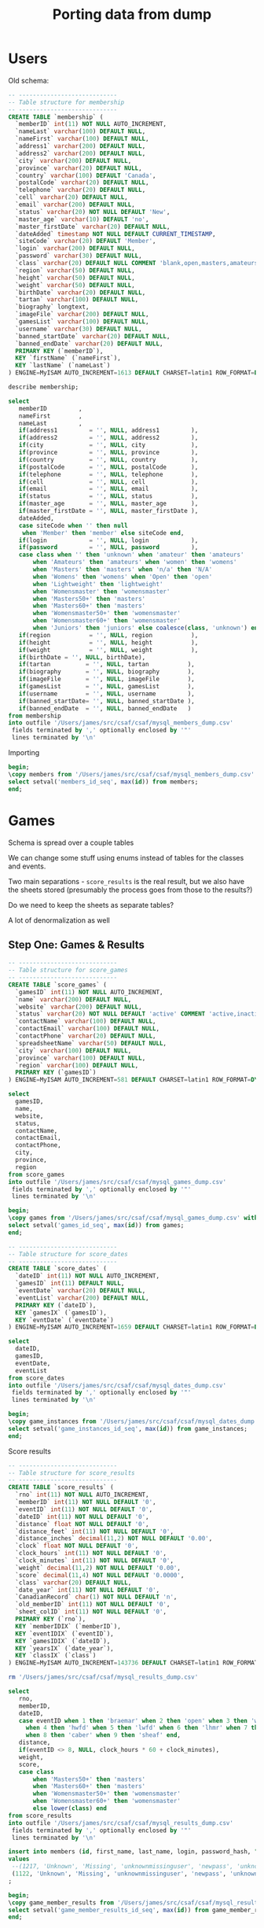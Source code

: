 #+title: Porting data from dump

* Users

Old schema:

#+begin_src sql
-- ----------------------------
-- Table structure for membership
-- ----------------------------
CREATE TABLE `membership` (
  `memberID` int(11) NOT NULL AUTO_INCREMENT,
  `nameLast` varchar(100) DEFAULT NULL,
  `nameFirst` varchar(100) DEFAULT NULL,
  `address1` varchar(200) DEFAULT NULL,
  `address2` varchar(200) DEFAULT NULL,
  `city` varchar(200) DEFAULT NULL,
  `province` varchar(20) DEFAULT NULL,
  `country` varchar(100) DEFAULT 'Canada',
  `postalCode` varchar(20) DEFAULT NULL,
  `telephone` varchar(20) DEFAULT NULL,
  `cell` varchar(20) DEFAULT NULL,
  `email` varchar(200) DEFAULT NULL,
  `status` varchar(20) NOT NULL DEFAULT 'New',
  `master_age` varchar(10) DEFAULT 'no',
  `master_firstDate` varchar(20) DEFAULT NULL,
  `dateAdded` timestamp NOT NULL DEFAULT CURRENT_TIMESTAMP,
  `siteCode` varchar(20) DEFAULT 'Member',
  `login` varchar(200) DEFAULT NULL,
  `password` varchar(30) DEFAULT NULL,
  `class` varchar(20) DEFAULT NULL COMMENT 'blank,open,masters,amateurs,womens',
  `region` varchar(50) DEFAULT NULL,
  `height` varchar(50) DEFAULT NULL,
  `weight` varchar(50) DEFAULT NULL,
  `birthDate` varchar(20) DEFAULT NULL,
  `tartan` varchar(100) DEFAULT NULL,
  `biography` longtext,
  `imageFile` varchar(200) DEFAULT NULL,
  `gamesList` varchar(100) DEFAULT NULL,
  `username` varchar(30) DEFAULT NULL,
  `banned_startDate` varchar(20) DEFAULT NULL,
  `banned_endDate` varchar(20) DEFAULT NULL,
  PRIMARY KEY (`memberID`),
  KEY `firstName` (`nameFirst`),
  KEY `lastName` (`nameLast`)
) ENGINE=MyISAM AUTO_INCREMENT=1613 DEFAULT CHARSET=latin1 ROW_FORMAT=DYNAMIC;
#+end_src

#+begin_src sql :engine mysql :dbhost localhost :dbport 3306 :dbuser root :dbpassword foobar :database csaf_dump
describe membership;
#+end_src

#+RESULTS:
| Field            | Type         | Null | Key | Default           | Extra             |
|------------------+--------------+------+-----+-------------------+-------------------|
| memberID         | int          | NO   | PRI | NULL              | auto_increment    |
| nameLast         | varchar(100) | YES  | MUL | NULL              |                   |
| nameFirst        | varchar(100) | YES  | MUL | NULL              |                   |
| address1         | varchar(200) | YES  |     | NULL              |                   |
| address2         | varchar(200) | YES  |     | NULL              |                   |
| city             | varchar(200) | YES  |     | NULL              |                   |
| province         | varchar(20)  | YES  |     | NULL              |                   |
| country          | varchar(100) | YES  |     | Canada            |                   |
| postalCode       | varchar(20)  | YES  |     | NULL              |                   |
| telephone        | varchar(20)  | YES  |     | NULL              |                   |
| cell             | varchar(20)  | YES  |     | NULL              |                   |
| email            | varchar(200) | YES  |     | NULL              |                   |
| status           | varchar(20)  | NO   |     | New               |                   |
| master_age       | varchar(10)  | YES  |     | no                |                   |
| master_firstDate | varchar(20)  | YES  |     | NULL              |                   |
| dateAdded        | timestamp    | NO   |     | CURRENT_TIMESTAMP | DEFAULT_GENERATED |
| siteCode         | varchar(20)  | YES  |     | Member            |                   |
| login            | varchar(200) | YES  |     | NULL              |                   |
| password         | varchar(30)  | YES  |     | NULL              |                   |
| class            | varchar(20)  | YES  |     | NULL              |                   |
| region           | varchar(50)  | YES  |     | NULL              |                   |
| height           | varchar(50)  | YES  |     | NULL              |                   |
| weight           | varchar(50)  | YES  |     | NULL              |                   |
| birthDate        | varchar(20)  | YES  |     | NULL              |                   |
| tartan           | varchar(100) | YES  |     | NULL              |                   |
| biography        | longtext     | YES  |     | NULL              |                   |
| imageFile        | varchar(200) | YES  |     | NULL              |                   |
| gamesList        | varchar(100) | YES  |     | NULL              |                   |
| username         | varchar(30)  | YES  |     | NULL              |                   |
| banned_startDate | varchar(20)  | YES  |     | NULL              |                   |
| banned_endDate   | varchar(20)  | YES  |     | NULL              |                   |

#+begin_src sql :engine mysql :dbhost localhost :dbport 3306 :dbuser root :dbpassword foobar :database csaf_dump
select
   memberID         ,
   nameFirst        ,
   nameLast         ,
   if(address1         = '', NULL, address1         ),
   if(address2         = '', NULL, address2         ),
   if(city             = '', NULL, city             ),
   if(province         = '', NULL, province         ),
   if(country          = '', NULL, country          ),
   if(postalCode       = '', NULL, postalCode       ),
   if(telephone        = '', NULL, telephone        ),
   if(cell             = '', NULL, cell             ),
   if(email            = '', NULL, email            ),
   if(status           = '', NULL, status           ),
   if(master_age       = '', NULL, master_age       ),
   if(master_firstDate = '', NULL, master_firstDate ),
   dateAdded,
   case siteCode when '' then null
    when 'Member' then 'member' else siteCode end,
   if(login            = '', NULL, login            ),
   if(password         = '', NULL, password         ),
   case class when '' then 'unknown' when 'amateur' then 'amateurs'
       when 'Amateurs' then 'amateurs' when 'women' then 'womens'
       when 'Masters' then 'masters' when 'n/a' then 'N/A'
       when 'Womens' then 'womens' when 'Open' then 'open'
       when 'Lightweight' then 'lightweight'
       when 'Womensmaster' then 'womensmaster'
       when 'Masters50+' then 'masters'
       when 'Masters60+' then 'masters'
       when 'Womensmaster50+' then 'womensmaster'
       when 'Womensmaster60+' then 'womensmaster'
       when 'Juniors' then 'juniors' else coalesce(class, 'unknown') end,
   if(region           = '', NULL, region           ),
   if(height           = '', NULL, height           ),
   if(weight           = '', NULL, weight           ),
   if(birthDate = '', NULL, birthDate),
   if(tartan          = '', NULL, tartan           ),
   if(biography       = '', NULL, biography        ),
   if(imageFile       = '', NULL, imageFile        ),
   if(gamesList       = '', NULL, gamesList        ),
   if(username        = '', NULL, username         ),
   if(banned_startDate= '', NULL, banned_startDate ),
   if(banned_endDate  = '', NULL, banned_endDate   )
from membership
into outfile '/Users/james/src/csaf/csaf/mysql_members_dump.csv'
 fields terminated by ',' optionally enclosed by '"'
 lines terminated by '\n'
#+end_src

#+RESULTS:
|---|

Importing

#+begin_src sql :engine postgresql :dbhost localhost :dbport 5432 :dbuser tester :dbpassword test :database csaf_dev
begin;
\copy members from '/Users/james/src/csaf/csaf/mysql_members_dump.csv' with (format csv, NULL '\N', quote '"', escape '\');
select setval('members_id_seq', max(id)) from members;
end;
#+end_src

#+RESULTS:
| SET       |
|-----------|
| COPY 1346 |


* Games

Schema is spread over a couple tables

We can change some stuff using enums instead of tables for the classes and events.

Two main separations - ~score_results~ is the real result, but we also have the sheets stored (presumably the process goes from those to the results?)

Do we need to keep the sheets as separate tables?

A lot of denormalization as well

** Step One: Games & Results

#+begin_src sql
-- ----------------------------
-- Table structure for score_games
-- ----------------------------
CREATE TABLE `score_games` (
  `gamesID` int(11) NOT NULL AUTO_INCREMENT,
  `name` varchar(200) DEFAULT NULL,
  `website` varchar(200) DEFAULT NULL,
  `status` varchar(20) NOT NULL DEFAULT 'active' COMMENT 'active,inactive',
  `contactName` varchar(100) DEFAULT NULL,
  `contactEmail` varchar(100) DEFAULT NULL,
  `contactPhone` varchar(20) DEFAULT NULL,
  `spreadsheetName` varchar(50) DEFAULT NULL,
  `city` varchar(100) DEFAULT NULL,
  `province` varchar(100) DEFAULT NULL,
  `region` varchar(100) DEFAULT NULL,
  PRIMARY KEY (`gamesID`)
) ENGINE=MyISAM AUTO_INCREMENT=581 DEFAULT CHARSET=latin1 ROW_FORMAT=DYNAMIC;
#+end_src

#+begin_src sql :engine mysql :dbhost localhost :dbport 3306 :dbuser root :dbpassword foobar :database csaf_dump
select
  gamesID,
  name,
  website,
  status,
  contactName,
  contactEmail,
  contactPhone,
  city,
  province,
  region
from score_games
into outfile '/Users/james/src/csaf/csaf/mysql_games_dump.csv'
 fields terminated by ',' optionally enclosed by '"'
 lines terminated by '\n'
#+end_src

#+RESULTS:
|---|

#+begin_src sql :engine postgresql :dbhost localhost :dbport 5432 :dbuser tester :dbpassword test :database csaf_dev
begin;
\copy games from '/Users/james/src/csaf/csaf/mysql_games_dump.csv' with (format csv, NULL '\N', quote '"', escape '\');
select setval('games_id_seq', max(id)) from games;
end;
#+end_src

#+RESULTS:
| SET      |
|----------|
| BEGIN    |
| COPY 347 |
| setval   |
| 580      |
| COMMIT   |

#+begin_src sql
-- ----------------------------
-- Table structure for score_dates
-- ----------------------------
CREATE TABLE `score_dates` (
  `dateID` int(11) NOT NULL AUTO_INCREMENT,
  `gamesID` int(11) DEFAULT NULL,
  `eventDate` varchar(20) DEFAULT NULL,
  `eventList` varchar(200) DEFAULT NULL,
  PRIMARY KEY (`dateID`),
  KEY `gamesIX` (`gamesID`),
  KEY `evntDate` (`eventDate`)
) ENGINE=MyISAM AUTO_INCREMENT=1659 DEFAULT CHARSET=latin1 ROW_FORMAT=DYNAMIC;
#+end_src

#+begin_src sql :engine mysql :dbhost localhost :dbport 3306 :dbuser root :dbpassword foobar :database csaf_dump
select
  dateID,
  gamesID,
  eventDate,
  eventList
from score_dates
into outfile '/Users/james/src/csaf/csaf/mysql_dates_dump.csv'
 fields terminated by ',' optionally enclosed by '"'
 lines terminated by '\n'
#+end_src

#+RESULTS:
|---|

#+begin_src sql :engine postgresql :dbhost localhost :dbport 5432 :dbuser tester :dbpassword test :database csaf_dev
begin;
\copy game_instances from '/Users/james/src/csaf/csaf/mysql_dates_dump.csv' with (format csv, NULL '\N', quote '"', escape '\');
select setval('game_instances_id_seq', max(id)) from game_instances;
end;
#+end_src

#+RESULTS:
| SET       |
|-----------|
| BEGIN     |
| COPY 1113 |
| setval    |
| 580       |
| COMMIT    |

Score results

#+begin_src sql
-- ----------------------------
-- Table structure for score_results
-- ----------------------------
CREATE TABLE `score_results` (
  `rno` int(11) NOT NULL AUTO_INCREMENT,
  `memberID` int(11) NOT NULL DEFAULT '0',
  `eventID` int(11) NOT NULL DEFAULT '0',
  `dateID` int(11) NOT NULL DEFAULT '0',
  `distance` float NOT NULL DEFAULT '0',
  `distance_feet` int(11) NOT NULL DEFAULT '0',
  `distance_inches` decimal(11,2) NOT NULL DEFAULT '0.00',
  `clock` float NOT NULL DEFAULT '0',
  `clock_hours` int(11) NOT NULL DEFAULT '0',
  `clock_minutes` int(11) NOT NULL DEFAULT '0',
  `weight` decimal(11,2) NOT NULL DEFAULT '0.00',
  `score` decimal(11,4) NOT NULL DEFAULT '0.0000',
  `class` varchar(20) DEFAULT NULL,
  `date_year` int(11) NOT NULL DEFAULT '0',
  `CanadianRecord` char(1) NOT NULL DEFAULT 'n',
  `old_memberID` int(11) NOT NULL DEFAULT '0',
  `sheet_colID` int(11) NOT NULL DEFAULT '0',
  PRIMARY KEY (`rno`),
  KEY `memberIDIX` (`memberID`),
  KEY `eventIDIX` (`eventID`),
  KEY `gamesIDIX` (`dateID`),
  KEY `yearsIX` (`date_year`),
  KEY `classIX` (`class`)
) ENGINE=MyISAM AUTO_INCREMENT=143736 DEFAULT CHARSET=latin1 ROW_FORMAT=DYNAMIC;
#+end_src

#+begin_src bash
rm '/Users/james/src/csaf/csaf/mysql_results_dump.csv'
#+end_src

#+RESULTS:

#+begin_src sql :engine mysql :dbhost localhost :dbport 3306 :dbuser root :dbpassword foobar :database csaf_dump
select
   rno,
   memberID,
   dateID,
   case eventID when 1 then 'braemar' when 2 then 'open' when 3 then 'wob'
     when 4 then 'hwfd' when 5 then 'lwfd' when 6 then 'lhmr' when 7 then 'hhmr'
     when 8 then 'caber' when 9 then 'sheaf' end,
   distance,
   if(eventID <> 8, NULL, clock_hours * 60 + clock_minutes),
   weight,
   score,
   case class
       when 'Masters50+' then 'masters'
       when 'Masters60+' then 'masters'
       when 'Womensmaster50+' then 'womensmaster'
       when 'Womensmaster60+' then 'womensmaster'
       else lower(class) end
from score_results
into outfile '/Users/james/src/csaf/csaf/mysql_results_dump.csv'
 fields terminated by ',' optionally enclosed by '"'
 lines terminated by '\n'
#+end_src

#+RESULTS:
|---|

#+begin_src sql :engine postgresql :dbhost localhost :dbport 5432 :dbuser tester :dbpassword test :database csaf_dev
insert into members (id, first_name, last_name, login, password_hash, "class")
values
 --(1217, 'Unknown', 'Missing', 'unknownmissinguser', 'newpass', 'unknown'),
 (1122, 'Unknown', 'Missing', 'unknownmissinguser', 'newpass', 'unknown')
;
#+end_src

#+RESULTS:
| SET        |
|------------|
| INSERT 0 1 |

#+begin_src sql :engine postgresql :dbhost localhost :dbport 5432 :dbuser tester :dbpassword test :database csaf_dev
begin;
\copy game_member_results from '/Users/james/src/csaf/csaf/mysql_results_dump.csv' with (format csv, NULL '\N', quote '"', escape '\');
select setval('game_member_results_id_seq', max(id)) from game_member_results;
end;
#+end_src

#+RESULTS:
| SET        |
|------------|
| BEGIN      |
| COPY 84432 |
| setval     |
| 143735     |
| COMMIT     |

** Placings

#+begin_src sql :engine mysql :dbhost localhost :dbport 3306 :dbuser root :dbpassword foobar :database csaf_dump
describe score_placings;
#+end_src

#+RESULTS:
| Field           | Type        | Null | Key | Default | Extra          |
|-----------------+-------------+------+-----+---------+----------------|
| placeID         | int         | NO   | PRI |    NULL | auto_increment |
| memberID        | int         | NO   | MUL |       0 |                |
| dateID          | int         | NO   |     |       0 |                |
| competitionDate | varchar(20) | YES  |     |    NULL |                |
| placing         | int         | NO   |     |       0 |                |
| class           | varchar(50) | YES  |     |    NULL |                |
| date_year       | int         | NO   | MUL |       0 |                |


#+begin_src bash
rm '/Users/james/src/csaf/csaf/mysql_placings_dump.csv'
#+end_src

#+RESULTS:

#+begin_src sql :engine mysql :dbhost localhost :dbport 3306 :dbuser root :dbpassword foobar :database csaf_dump
select
   memberID,
   dateID,
   min(placing),
   case class
       when 'Masters50+' then 'masters'
       when 'Masters60+' then 'masters'
       when 'Womensmaster50+' then 'womensmaster'
       when 'Womensmaster60+' then 'womensmaster'
       else lower(coalesce(class, 'unknown')) end
from score_placings
where placing > 0 -- only 107 where this is the case - what does that mean?
  and dateID <> 0 -- dunno what this is
group by memberID, dateID, class
into outfile '/Users/james/src/csaf/csaf/mysql_placings_dump.csv'
 fields terminated by ',' optionally enclosed by '"'
 lines terminated by '\n'
#+end_src

#+RESULTS:
|---|

#+begin_src sql :engine postgresql :dbhost localhost :dbport 5432 :dbuser tester :dbpassword test :database csaf_dev
\copy game_results_placing from '/Users/james/src/csaf/csaf/mysql_placings_dump.csv' with (format csv, NULL '\N', quote '"', escape '\');
#+end_src

#+RESULTS:
| SET        |
|------------|
| COPY 10362 |
